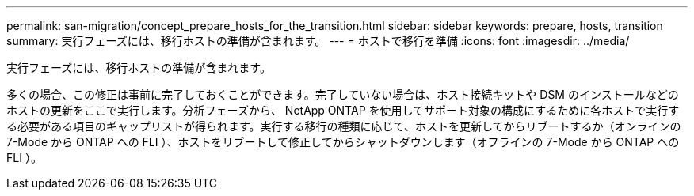 ---
permalink: san-migration/concept_prepare_hosts_for_the_transition.html 
sidebar: sidebar 
keywords: prepare, hosts, transition 
summary: 実行フェーズには、移行ホストの準備が含まれます。 
---
= ホストで移行を準備
:icons: font
:imagesdir: ../media/


[role="lead"]
実行フェーズには、移行ホストの準備が含まれます。

多くの場合、この修正は事前に完了しておくことができます。完了していない場合は、ホスト接続キットや DSM のインストールなどのホストの更新をここで実行します。分析フェーズから、 NetApp ONTAP を使用してサポート対象の構成にするために各ホストで実行する必要がある項目のギャップリストが得られます。実行する移行の種類に応じて、ホストを更新してからリブートするか（オンラインの 7-Mode から ONTAP への FLI ）、ホストをリブートして修正してからシャットダウンします（オフラインの 7-Mode から ONTAP への FLI ）。
